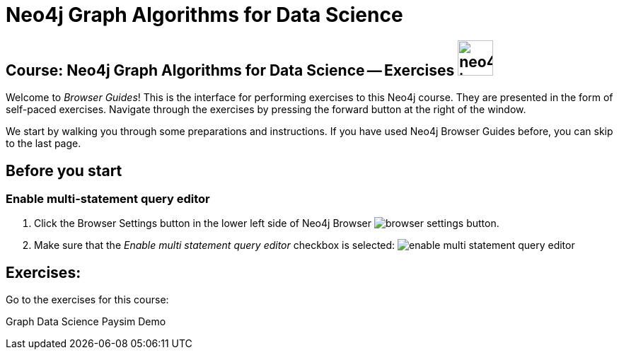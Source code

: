 = Neo4j Graph Algorithms for Data Science

== Course: Neo4j Graph Algorithms for Data Science -- Exercises image:{guides}/img/neo4j-icon.png[width=50]

Welcome to _Browser Guides_!
This is the interface for performing exercises to this Neo4j course.
They are presented in the form of self-paced exercises.
Navigate through the exercises by pressing the forward button at the right of the window.

We start by walking you through some preparations and instructions.
If you have used Neo4j Browser Guides before, you can skip to the last page.


== Before you start


=== Enable multi-statement query editor

. Click the Browser Settings button in the lower left side of Neo4j Browser image:{guides}/img/browser-settings-button.png[].
. Make sure that the _Enable multi statement query editor_ checkbox is selected: image:{guides}/img/enable-multi-statement-query-editor.png[]


== Exercises:

Go to the exercises for this course:

pass:a[<a play-topic='{guides}/gds-paysim-demo.html'>Graph Data Science Paysim Demo</a>]

